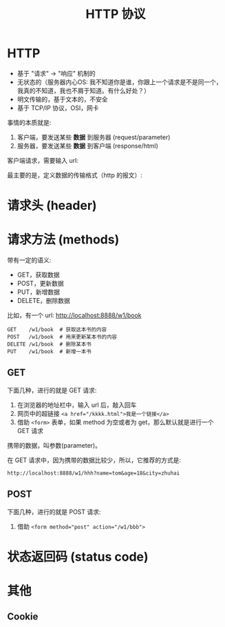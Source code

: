 #+TITLE: HTTP 协议


* HTTP

- 基于 "请求" -> "响应" 机制的
- 无状态的（服务器内心OS: 我不知道你是谁，你跟上一个请求是不是同一个，我真的不知道，我也不屑于知道。有什么好处？）
- 明文传输的，基于文本的，不安全
- 基于 TCP/IP 协议，OSI，网卡

事情的本质就是:
1. 客户端，要发送某些 *数据* 到服务器 (request/parameter)
2. 服务器，要发送某些 *数据* 到客户端 (response/html)

客户端请求，需要输入 url:


[[file:img/scrot_2019-07-05_03-23-47.png]]
最主要的是，定义数据的传输格式（http 的报文）:

#+DOWNLOADED: c:/Users/ADMINI~1/AppData/Local/Temp/scrot.png @ 2019-07-05 03:30:11
[[file:img/scrot_2019-07-05_03-30-11.png]]

#+DOWNLOADED: c:/Users/ADMINI~1/AppData/Local/Temp/scrot.png @ 2019-07-05 03:33:12
[[file:img/scrot_2019-07-05_03-33-12.png]]

* 请求头 (header)

* 请求方法 (methods)


带有一定的语义:
- GET，获取数据
- POST，更新数据
- PUT，新增数据
- DELETE，删除数据

比如，有一个 url: http://localhost:8888/w1/book
: GET    /w1/book  # 获取这本书的内容
: POST   /w1/book  # 用来更新某本书的内容
: DELETE /w1/book  # 删除某本书
: PUT    /w1/book  # 新增一本书

** GET

下面几种，进行的就是 GET 请求:
1. 在浏览器的地址栏中，输入 url 后，敲入回车
2. 网页中的超链接 ~<a href="/kkkk.html">我是一个链接</a>~
3. 借助 ~<form>~ 表单，如果 method 为空或者为 get，那么默认就是进行一个 GET 请求

携带的数据，叫参数(parameter)。

在 GET 请求中，因为携带的数据比较少，所以，它推荐的方式是:
: http://localhost:8888/w1/hhh?name=tom&age=18&city=zhuhai

** POST

下面几种，进行的就是 POST 请求:
1. 借助 ~<form method="post" action="/w1/bbb">~

* 状态返回码 (status code)

* 其他
** Cookie
